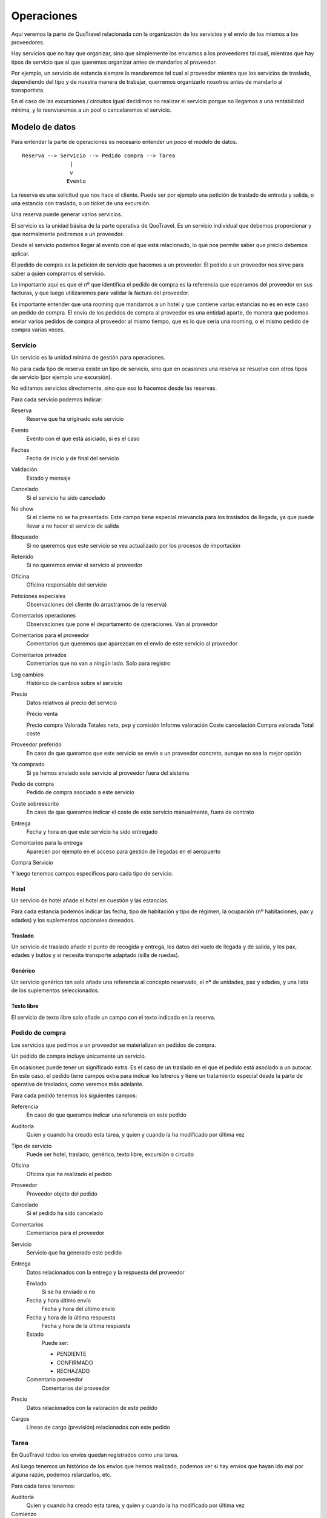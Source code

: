 ###########
Operaciones
###########

Aquí veremos la parte de QuoTravel relacionada con la organización de los servicios y el envío de los mismos a los proveedores.

Hay servicios que no hay que organizar, sino que simplemente los enviamos a los proveedores tal cual, mientras que hay tipos de servicio que sí que queremos organizar antes de mandarlos al proveedor.

Por ejemplo, un servicio de estancia siempre lo mandaremos tal cual al proveedor mientra que los servicios de traslado, dependiendo del tipo y de nuestra manera de trabajar, querremos organizarlo nosotros antes de mandarlo al transportista.

En el caso de las excursiones / circuitos igual decidimos no realizar el servicio porque no llegamos a una rentabilidad mínima, y lo reenviaremos a un pool o cancelaremos el servicio.


***************
Modelo de datos
***************

Para entender la parte de operaciones es necesario entender un poco el modelo de datos.

::


  Reserva --> Servicio --> Pedido compra --> Tarea
                 |
                 v
                Evento


La reserva es una solicitud que nos hace el cliente. Puede ser por ejemplo una petición de traslado de entrada y salida, o una estancia con traslado, o un ticket de una excursión.

Una reserva puede generar varios servicios.

El servicio es la unidad básica de la parte operativa de QuoTravel. Es un servicio individual que debemos proporcionar y que normalmente pediremos a un proveedor.

Desde el servicio podemos llegar al evento con el que está relacionado, lo que nos permite saber que precio debemos aplicar.

El pedido de compra es la petición de servicio que hacemos a un proveedor. El pedido a un proveedor nos sirve para saber a quien compramos el servicio.

Lo importante aquí es que el nº que identifica el pedido de compra es la referencia que esperamos del proveedor en sus facturas, y que luego utilizaremos para validar la factura del proveedor.

Es importante entender que una rooming que mandamos a un hotel y que contiene varias estancias no es en este caso un pedido de compra. El envío de los pedidos de compra al proveedor es una entidad aparte, de manera que podemos enviar varios pedidos de compra al proveedor al mismo tiempo, que es lo que sería una rooming, o el mismo pedido de compra varias veces.



Servicio
========

Un servicio es la unidad mínima de gestión para operaciones.

No para cada tipo de reserva existe un tipo de servicio, sino que en ocasiones una reserva se resuelve con otros tipos de servicio (por ejemplo una excursión).

No editamos servicios directamente, sino que eso lo hacemos desde las reservas.


Para cada servicio podemos indicar:

Reserva
  Reserva que ha originado este servicio

Evento
  Evento con el que está asiciado, si es el caso

Fechas
  Fecha de inicio y de final del servicio

Validación
  Estado y mensaje

Cancelado
  Si el servicio ha sido cancelado

No show
 Si el cliente no se ha presentado. Este campo tiene especial relevancia para los traslados de llegada, ya que puede llevar a no hacer el servicio de salida

Bloqueado
  Si no queremos que este servicio se vea actualizado por los procesos de importación

Retenido
  Si no queremos enviar el servicio al proveedor

Oficina
  Oficina responsable del servicio

Peticiones especiales
  Observaciones del cliente (lo arrastramos de la reserva)

Comentarios operaciones
  Observaciones que pone el departamento de operaciones. Van al proveedor

Comentarios para el proveedor
  Comentarios que queremos que aparezcan en el envío de este servicio al proveedor

Comentarios privados
  Comentarios que no van a ningún lado. Solo para registro

Log cambios
  Histórico de cambios sobre el servicio

Precio
  Datos relativos al precio del servicio

  Precio venta


  Precio compra
  Valorada
  Totales neto, pvp y comisión
  Informe valoración
  Coste cancelación
  Compra valorada
  Total coste

Proveedor preferido
  En caso de que queramos que este servicio se envíe a un proveedor concreto, aunque no sea la mejor opción

Ya comprado
  Si ya hemos enviado este servicio al proveedor fuera del sistema

Pedio de compra
  Pedido de compra asociado a este servicio

Coste sobreescrito
  En caso de que queramos indicar el coste de este servicio manualmente, fuera de contrato

Entrega
  Fecha y hora en que este servicio ha sido entregado

Comentarios para la entrega
  Aparecen por ejemplo en el acceso para gestión de llegadas en el aeropuerto


Compra
Servicio



Y luego tenemos campos específicos para cada tipo de servicio.

Hotel
-----

Un servicio de hotel añade el hotel en cuestión y las estancias.

Para cada estancia podemos indicar las fecha, tipo de habitación y tipo de régimen, la ocupación (nº habitaciones, pax y edades) y los suplementos opcionales deseados.


Traslado
--------

Un servicio de traslado añade el punto de recogida y entrega, los datos del vuelo de llegada y de salida, y los pax, edades y bultos y si necesita transporte adaptado (silla de ruedas).


Genérico
--------

Un servicio genérico tan solo añade una referencia al concepto reservado, el nº de unidades, pax y edades, y una lista de los suplementos seleccionados.


Texto libre
-----------

El servicio de texto libre solo añade un campo con el texto indicado en la reserva.



Pedido de compra
================

Los servicios que pedimos a un proveedor se materializan en pedidos de compra.

Un pedido de compra incluye únicamente un servicio.

En ocasiones puede tener un significado extra. Es el caso de un traslado en el que el pedido está asociado a un autocar. En este caso, el pedido tiene campos extra para indicar los letreros y tiene un tratamiento especial desde la parte de operativa de traslados, como veremos más adelante.

Para cada pedido tenemos los siguientes campos:

Referencia
  En caso de que queramos indicar una referencia en este pedido

Auditoría
  Quien y cuando ha creado esta tarea, y quien y cuando la ha modificado por última vez

Tipo de servicio
  Puede ser hotel, traslado, genérico, texto libre, excursión o circuito

Oficina
  Oficina que ha realizado el pedido

Proveedor
  Proveedor objeto del pedido

Cancelado
  Si el pedido ha sido cancelado

Comentarios
  Comentarios para el proveedor

Servicio
  Servicio que ha generado este pedido

Entrega
  Datos relacionados con la entrega y la respuesta del proveedor

  Enviado
    Si se ha enviado o no

  Fecha y hora último envío
    Fecha y hora del último envío

  Fecha y hora de la última respuesta
    Fecha y hora de la última respuesta

  Estado
    Puede ser:

    - PENDIENTE
    - CONFIRMADO
    - RECHAZADO

  Comentario proveedor
    Comentarios del proveedor

Precio
  Datos relacionados con la valoración de este pedido

Cargos
  Líneas de cargo (previsión) relacionados con este pedido


Tarea
=====

En QuoTravel todos los envíos quedan registrados como una tarea.

Así luego tenemos un histórico de los envíos que hemos realizado, podemos ver si hay envíos que hayan ido mal por alguna razón, podemos relanzarlos, etc.


Para cada tarea tenemos:

Auditoría
  Quien y cuando ha creado esta tarea, y quien y cuando la ha modificado por última vez

Comienzo
  Cuanodo se ha ejecutado esta tarea

Fin
  Cuando ha finalizado la ejecucuión de esta tarea

Estado
  Puede ser

  - Pendiente
  - En ejecución
  - Finalizada

Resultado
  Puede ser

  - OK
  - ERROR

Log
  Traza que ha dejado la tarea

Oficina
  Oficina a la que está ligada esta tarea

Proveedor
  Proveedor (partner) que está relacionado con esta tarea

Método
  Normalmente será EMAIL

Coletilla
  Coletilla que hemos añadido al email

A
  Destinatario principal

CC
  Con copia a

Contenido
  Contenido del email


Evento
======

El evento es la materialización de un paquete (excursión o evento). Es una excursión / circuito concreto en un turno concreto en una fecha concreta.

Para cada evento tenemos

Tour
  Excursión o circuito al que hace referencia este evento

Fecha
  Fecha del evento

Turno
  Turno en el caso de que el paquete sea una excursión

Listado de reservas
  Listado de reservas asociadas a este tour

Listado de servicios
  Listado de servicios asociados a este tour

Listado de compras
  Listado de componentes del paquete, y a quien hemos comprado el servicio

Estado
  Estado del tour. Se cancela cuando no hay ninguna reserva activa asociada al mismo.

Total coste
  Total coste para este tour (campo salida)

Total venta
  Total venta para este tour (campo salida)

Rentabilidad
  Margen que deja este tour (campo salida)

Comentarios
  Comentarios internos

Plazas
  Plazas disponibles, contratadas y libres


***********************************
Común a todos los tipos de servicio
***********************************

Hay algunas operaciones que son comunes a todos los servicios

Calendario
==========

El calendario es en realidad un listado, que nos permite ver de manera rápida como tenemos el trabajo en el departamento de operaciones.

Para cada día y tipo de servicio nos muestra con colores muy claros si tenemos trabajo pendiente o si lo tenemos todo hecho (organizado, enviado al proveedor y confirmado).

Desde este listado podemos acceder al listado de servicios, para ver que servicios están pendientes y gestionarlos.


Listado de servicios
====================

Existe un listado de servicios que nos permite consultar los servicios que se han creado en el QuoTravel.

Desde este listado podemos filtrar por tipod e servicio, expediente, reserva, fechas, cliente, proveedor, y estado.

Desde este listado podemos tambien revisar, editar, y mandar al proveedor los servicios, ver los vouchers y mandarlos al cliente o cambiar el estado de los servicios de manera masiva.

En el caso de los servicios de traslado, podemos acceder a la organización de los mismos.


Operación automática
====================

Si así lo hemos marcado en el proveedor los servicios se enviarán automáticamente así como se vayan generando y asignando al proveedor en cuestión.

Si no hemos seleccionado el envío automático, los servicios se quedarán pendientes hasta que decidamos enviarlos.

Si hemos marcado que los servicios quedan automáticamente confirmados en cuanto se envían, los servicios quedarán como OK en cuanto los hayamos enviado.



Confirmación del servicio por parte del proveedor
=================================================

La operativa se cierra cuando el proveedor confirma el pedido.

Como hemos visto antes esta confirmación puede ser automática.

En caso contrario quedarán como pendiente y necesitarán que el proveedor los confirme, a través del link que viaja en el email o a través de la extranet.

Naturalmente nosotros también podemos darlos como confirmados desde el listado de pedidos a proveedor.


Recordatorio automático al proveedor en caso de servicio no confirmado
----------------------------------------------------------------------

En caso de que un pedido no haya sido confirmado lo vemos claramente con colores en los listados que tenemos en QuoTravel.

De todas formas, existe en QuoTravel la podisbilidad de enviar un recordatorio automático al proveedor en caso de que esto suceda.

Dicho recordatorio lo activamos en la ficha del proveedor y podemos indicar, para cada tipo de servicio, el nº de días de antelación para el envío del mismo.

El contenido de los recordatorios es personalizable, al igual que el resto de docuemntos que generamos en QuoTravel.


Comunicación a los clientes
===========================

En el caso de una modificación del servicio podemos activar desde aquí el envío de un sms o email a todos los clientes afectados.



*********
Traslados
*********

Aquí veremos los aspectos particulares para las operaciones de traslados.

Organización de traslados
=========================

La pantalla de organización de traslados es una versión específica para traslados del listado de servicios.

Añade algunos filtros como la ruta, el aeropuerto, el vuelo y a que bus ha sido añadido el servicio.

De esta manera podemos ir seleccionando servicios y añadirlos a un bus, ya sea uno existente o uno nuevo.

Por defecto el listado nos muestra los servicios que están pendientes y, a medida que los vamos metiendo en buses, el listado va decreciendo.

El sistema nos ayuda en la medida en que lo hemos alimentado.

Si hemos definido las rutas podremos pedirle al sistema que nos organice los traslados.

Si hemos introducido los horarios entre localidades (o las tablas de horarios de recogida de los autocares) el sistema podrá además rellenar los horarios de recogida para las salidas.

La organización automática de traslados es parametrizable según tiempo antelación a salida vuelo, nº máximo de paradas, tiempo máximo de espera en autocar y tipo de traslado.

Operativa habitual
------------------

La operativa normal es ir al calendario, desde allí ir a la pantalla de organización de traslados si vemos que el día que nos interesa no está en verde.

En la pantalla de organización de traslados vemos los servicios pendientes, y utilizamos la opción "Organizar" para que QuoTravel nos organice los traslados.

Si siguen quedando servicios sin bus, entonces los asignamos manualmente.

Una vez que tenemos el listado limpio (no quedan servicios sin un bus asignado) iremos al listado de buses.

En cada momento siempre tenemos a la vista el coste total de los traslados que tenemos en pantalla.

Desde el listado de buses, seleccionaremos los que no estén en verde y los mandaremos al proveedor.


Algoritmo
---------

QuoTravel utiliza un algoritmo para calcular la mejor combinación de traslados, que es el que explicamos en este apartado.

El algoritmo persigue concentrar a los pasajeros, para evitar las largas esperas en el autobús.

Así, el algritmo va repartiendo los pasajeros desde el vuelo con más pax hasta el vuelo con menos pax, hasta que no queda ningún pax sin repartir.

El algoritmo vigila que siempre se cumplan las restricciones que hemos indicado: tiempo máximo espera, nº paradas y tiempo facturación.

Podemos pedirle a QuoTravel que organize los traslados tantas veces como queramos, variando los parámetros en cada ocasión, hasta lograr la combinación que más nos convenza.

Luego podemos seguir ajustando el planing moviendo clientes de un bus a otro.

En cada caso siempre tenemos a la vista el coste total de los traslados que tenemos en pantalla.


Hay otros tipos de restricción al algoritmo:

Naturalmente los traslados privados van siempre en 1 único vehículo.

Para el caso de los traslados de touroperador, el sistema no junta nunca vuelos en la llegada aunque sí que lo hace en la salida.

Para el caso de los traslados de touroperador no juntamos clientes de diferentes touroperadores, a no ser que lo hayamos indicado en la ficha de cada touroperador.


Importación de horarios de recogida
===================================

En QuoTravel podemos importar los horarios de recogida de los clientes simplemente mandándolos a una dirección de correo.

También existe una pantalla para subir el excel con los horarios.

El excel debe tener el formato adecuado, y contener al menos las columnas con nuestro id de servicio, fecha y hora de recogida.



*****
Tours
*****

En el caso de los paquetes (excursiones y circuitos) QuoTravel crea automáticamente una entidad evento cuando se existen reservas para ese paquete.

Existe un listado de eventos con filtros por fecha, tipo de paquete, paquete, cliente, etc desde el que podemos ver todos los tours que tenemos que gestionar.

Para cada evento podemos pedir un listado de recogidas, un listado de entregas, el itinerario, el conjunto de vouchers necesarios, un informe previo a la realización del tour (que incluye todo lo anterior y una previsión de costes para saber el dinero que hay que entregar a la guía) y acceder a la liquidación del mismo (donde la guía justifica los costes reales del tour).

Desde el tour podemos ver también las diferentes compras (elementos del paquete) y enviarlas a los proveedores.

Desde esta pantalla podemos ver también la rentabilidad de cada tour, y decidir desviarlo a un pool o cancelar el servicio.


En el caso de una modificación del servicio (por ejemplo al cancelar el tour) podemos activar desde aquí el envío de un sms a todos los clientes afectados.



